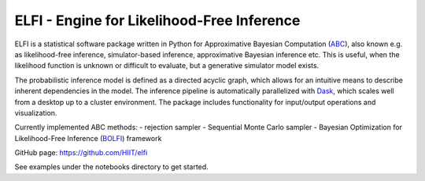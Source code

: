ELFI - Engine for Likelihood-Free Inference
===========================================

ELFI is a statistical software package written in Python for Approximative Bayesian Computation (ABC_), also known e.g. as likelihood-free inference, simulator-based inference, approximative Bayesian inference etc. This is useful, when the likelihood function is unknown or difficult to evaluate, but a generative simulator model exists.

.. _ABC: https://en.wikipedia.org/wiki/Approximate_Bayesian_computation

The probabilistic inference model is defined as a directed acyclic graph, which allows for an intuitive means to describe inherent dependencies in the model. The inference pipeline is automatically parallelized with Dask_, which scales well from a desktop up to a cluster environment. The package includes functionality for input/output operations and visualization.

.. _Dask: https://dask.pydata.org

Currently implemented ABC methods:
- rejection sampler
- Sequential Monte Carlo sampler
- Bayesian Optimization for Likelihood-Free Inference (BOLFI_) framework

.. _BOLFI: https://arxiv.org/abs/1501.03291

GitHub page: https://github.com/HIIT/elfi

See examples under the notebooks directory to get started.
